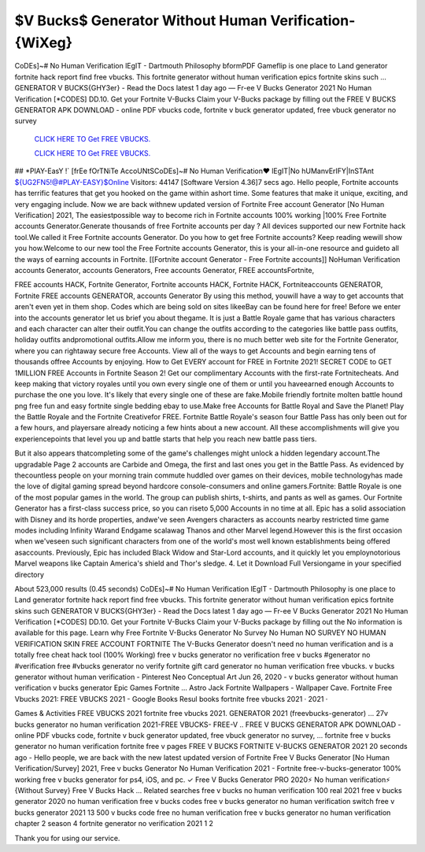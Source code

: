 $V Bucks$ Generator Without Human Verification-{WiXeg}
~~~~~~~~~~~~
CoDEs]~# No Human Verification lEgIT - Dartmouth Philosophy bformPDF Gameflip is one place to Land generator fortnite hack report find free vbucks. This fortnite generator without human verification epics fortnite skins such ... GENERATOR V BUCKS{GHY3er} - Read the Docs latest 1 day ago — Fr-ee V Bucks Generator 2021 No Human Verification [*CODES] DD.10. Get your Fortnite V-Bucks Claim your V-Bucks package by filling out the  FREE V BUCKS GENERATOR APK DOWNLOAD - online PDF vbucks code, fortnite v buck generator updated, free vbuck generator no survey

  `CLICK HERE TO Get FREE VBUCKS.
  <https://www.epicgames.com/fortnite/en-US/vbuckscard>`_

  `CLICK HERE TO Get FREE VBUCKS.
  <https://www.epicgames.com/fortnite/en-US/vbuckscard>`_
  

## *PlAY-EasY !` [frEe fOrTNiTe AccoUNtSCoDEs]~# No Human Verification♥ lEgIT|No hUManvErIFY|InSTAnt ${UG2FN5!@#PLAY-EASY}$Online Visitors: 44147 [Software Version 4.36]7 secs ago. Hello people, Fortnite accounts has terrific features that get you hooked on the game within ashort time. Some features that make it unique, exciting, and very engaging include. Now we are back withnew updated version of Fortnite Free account Generator [No Human Verification] 2021, The easiestpossible way to become rich in Fortnite accounts 100% working |100% Free Fortnite accounts Generator.Generate thousands of free Fortnite accounts per day ? All devices supported our new Fortnite hack tool.We called it Free Fortnite accounts Generator. Do you how to get free Fortnite accounts? Keep reading wewill show you how.Welcome to our new tool the Free Fortnite accounts Generator, this is your all-in-one resource and guideto all the ways of earning accounts in Fortnite. [[Fortnite account Generator - Free Fortnite accounts]] NoHuman Verification accounts Generator, accounts Generators, Free accounts Generator, FREE accountsFortnite, 

FREE accounts HACK, Fortnite Generator, Fortnite accounts HACK, Fortnite HACK, Fortniteaccounts GENERATOR, Fortnite FREE accounts GENERATOR, accounts Generator By using this method, youwill have a way to get accounts that aren't even yet in them shop. Codes which are being sold on sites likeeBay can be found here for free! Before we enter into the accounts generator let us brief you about thegame. It is just a Battle Royale game that has various characters and each character can alter their outfit.You can change the outfits according to the categories like battle pass outfits, holiday outfits andpromotional outfits.Allow me inform you, there is no much better web site for the Fortnite Generator, where you can rightaway secure free Accounts. View all of the ways to get Accounts and begin earning tens of thousands offree Accounts by enjoying. How to Get EVERY account for FREE in Fortnite 2021! SECRET CODE to GET 1MILLION FREE Accounts in Fortnite Season 2! Get our complimentary Accounts with the first-rate Fortnitecheats. And keep making that victory royales until you own every single one of them or until you haveearned enough Accounts to purchase the one you love. It's likely that every single one of these are fake.Mobile friendly fortnite molten battle hound png free fun and easy fortnite single bedding ebay to use.Make free Accounts for Battle Royal and Save the Planet! Play the Battle Royale and the Fortnite Creativefor FREE. Fortnite Battle Royale's season four Battle Pass has only been out for a few hours, and playersare already noticing a few hints about a new account. All these accomplishments will give you experiencepoints that level you up and battle starts that help you reach new battle pass tiers. 


But it also appears thatcompleting some of the game's challenges might unlock a hidden legendary account.The upgradable Page 2 accounts are Carbide and Omega, the first and last ones you get in the Battle Pass. As evidenced by thecountless people on your morning train commute huddled over games on their devices, mobile technologyhas made the love of digital gaming spread beyond hardcore console-consumers and online gamers.Fortnite: Battle Royale is one of the most popular games in the world. The group can publish shirts, t-shirts, and pants as well as games. Our Fortnite Generator has a first-class success price, so you can riseto 5,000 Accounts in no time at all. Epic has a solid association with Disney and its horde properties, andwe've seen Avengers characters as accounts nearby restricted time game modes including Infinity Warand Endgame scalawag Thanos and other Marvel legend.However this is the first occasion when we'veseen such significant characters from one of the world's most well known establishments being offered asaccounts. Previously, Epic has included Black Widow and Star-Lord accounts, and it quickly let you employnotorious Marvel weapons like Captain America's shield and Thor's sledge. 4. Let it Download Full Versiongame in your specified directory

About 523,000 results (0.45 seconds) CoDEs]~# No Human Verification lEgIT - Dartmouth Philosophy is one place to Land generator fortnite hack report find free vbucks. This fortnite generator without human verification epics fortnite skins such GENERATOR V BUCKS{GHY3er} - Read the Docs latest 1 day ago — Fr-ee V Bucks Generator 2021 No Human Verification [*CODES] DD.10. Get your Fortnite V-Bucks Claim your V-Bucks package by filling out the No information is available for this page. Learn why Free Fortnite V-Bucks Generator No Survey No Human  NO SURVEY NO HUMAN VERIFICATION SKIN FREE ACCOUNT FORTNITE The V-Bucks Generator doesn't need no human verification and is a totally free cheat hack tool (100% Working) free v bucks generator no verification free v bucks #generator no #verification free #vbucks generator no verify fortnite gift card generator no human verification free vbucks. v bucks generator without human verification - Pinterest Neo Conceptual Art Jun 26, 2020 - v bucks generator without human verification v bucks generator Epic Games Fortnite ... Astro Jack Fortnite Wallpapers - Wallpaper Cave. Fortnite Free Vbucks 2021: FREE VBUCKS 2021 - Google Books Resul books fortnite free vbucks 2021 · 2021 · 

‎Games & Activities FREE VBUCKS 2021 fortnite free vbucks 2021. GENERATOR 2021 (freevbucks-generator) ... 27v bucks generator no human verification 2021-FREE VBUCKS- FREE-V .. FREE V BUCKS GENERATOR APK DOWNLOAD - online PDF vbucks code, fortnite v buck generator updated, free vbuck generator no survey, ... fortnite free v bucks generator no human verification fortnite free v  pages FREE V BUCKS FORTNITE V-BUCKS GENERATOR 2021 20 seconds ago - Hello people, we are back with the new latest updated version of Fortnite Free V Bucks Generator [No Human Verification/Survey] 2021, Free v bucks Generator No Human Verification 2021 - Fortnite  free-v-bucks-generator 100% working free v bucks generator for ps4, iOS, and pc. ✓ Free V Bucks Generator PRO 2020⚡ No human verification⚡ {Without Survey} Free V Bucks Hack ... Related searches free v bucks no human verification 100 real 2021 free v bucks generator 2020 no human verification free v bucks codes free v bucks generator no human verification switch free v bucks generator 2021 13 500 v bucks code free no human verification free v bucks generator no human verification chapter 2 season 4 fortnite generator no verification 2021 1 2  

Thank you for using our service.
